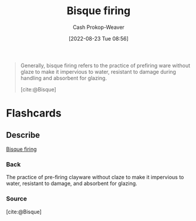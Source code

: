 :PROPERTIES:
:ID:       546a8c28-18bb-4500-bb35-a18ca162ee1f
:ROAM_REFS: [cite:@Bisque]
:LAST_MODIFIED: [2023-09-05 Tue 20:16]
:END:
#+title: Bisque firing
#+hugo_custom_front_matter: :slug "546a8c28-18bb-4500-bb35-a18ca162ee1f"
#+author: Cash Prokop-Weaver
#+date: [2022-08-23 Tue 08:56]
#+filetags: :concept:
#+begin_quote
Generally, bisque firing refers to the practice of prefiring ware without glaze to make it impervious to water, resistant to damage during handling and absorbent for glazing.

[cite:@Bisque]
#+end_quote

* Flashcards
:PROPERTIES:
:ANKI_DECK: Default
:END:
** Describe
:PROPERTIES:
:CREATED: [2022-11-23 Wed 07:17]
:END:

[[id:546a8c28-18bb-4500-bb35-a18ca162ee1f][Bisque firing]]

*** Back
The practice of pre-firing clayware without claze to make it impervious to water, resistant to damage, and absorbent for glazing.

*** Source
[cite:@Bisque]
#+print_bibliography: